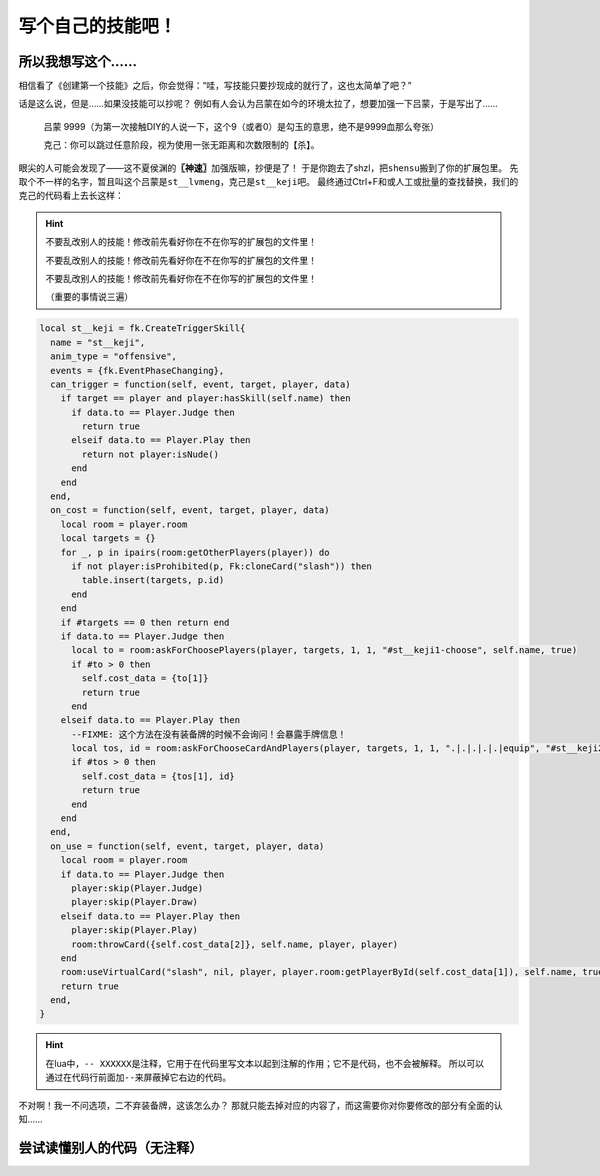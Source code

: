 ﻿.. SPDX-License-Identifier: GFDL-1.3-or-later

写个自己的技能吧！
==================

所以我想写这个……
----------------

相信看了《创建第一个技能》之后，你会觉得：“哇，写技能只要抄现成的就行了，这也太简单了吧？”

话是这么说，但是……如果没技能可以抄呢？
例如有人会认为吕蒙在如今的环境太拉了，想要加强一下吕蒙，于是写出了……

  吕蒙 9999（为第一次接触DIY的人说一下，这个9（或者0）是勾玉的意思，绝不是9999血那么夸张）

  克己：你可以跳过任意阶段，视为使用一张无距离和次数限制的【杀】。

眼尖的人可能会发现了——这不夏侯渊的\ **〖神速〗**\ 加强版嘛，抄便是了！
于是你跑去了shzl，把\ ``shensu``\ 搬到了你的扩展包里。
先取个不一样的名字，暂且叫这个吕蒙是\ ``st__lvmeng``\ ，克己是\ ``st__keji``\ 吧。
最终通过Ctrl+F和或人工或批量的查找替换，我们的克己的代码看上去长这样：

.. hint::

  不要乱改别人的技能！修改前先看好你在不在你写的扩展包的文件里！

  不要乱改别人的技能！修改前先看好你在不在你写的扩展包的文件里！

  不要乱改别人的技能！修改前先看好你在不在你写的扩展包的文件里！

  （重要的事情说三遍）

.. code-block:: lua

  local st__keji = fk.CreateTriggerSkill{
    name = "st__keji",
    anim_type = "offensive",
    events = {fk.EventPhaseChanging},
    can_trigger = function(self, event, target, player, data)
      if target == player and player:hasSkill(self.name) then
        if data.to == Player.Judge then
          return true
        elseif data.to == Player.Play then
          return not player:isNude()
        end
      end
    end,
    on_cost = function(self, event, target, player, data)
      local room = player.room
      local targets = {}
      for _, p in ipairs(room:getOtherPlayers(player)) do
        if not player:isProhibited(p, Fk:cloneCard("slash")) then
          table.insert(targets, p.id)
        end
      end
      if #targets == 0 then return end
      if data.to == Player.Judge then
        local to = room:askForChoosePlayers(player, targets, 1, 1, "#st__keji1-choose", self.name, true)
        if #to > 0 then
          self.cost_data = {to[1]}
          return true
        end
      elseif data.to == Player.Play then
        --FIXME: 这个方法在没有装备牌的时候不会询问！会暴露手牌信息！
        local tos, id = room:askForChooseCardAndPlayers(player, targets, 1, 1, ".|.|.|.|.|equip", "#st__keji2-choose", self.name, true)
        if #tos > 0 then
          self.cost_data = {tos[1], id}
          return true
        end
      end
    end,
    on_use = function(self, event, target, player, data)
      local room = player.room
      if data.to == Player.Judge then
        player:skip(Player.Judge)
        player:skip(Player.Draw)
      elseif data.to == Player.Play then
        player:skip(Player.Play)
        room:throwCard({self.cost_data[2]}, self.name, player, player)
      end
      room:useVirtualCard("slash", nil, player, player.room:getPlayerById(self.cost_data[1]), self.name, true)
      return true
    end,
  }

.. hint::

  在lua中，\ ``-- XXXXXX``\ 是注释，它用于在代码里写文本以起到注解的作用；它不是代码，也不会被解释。
  所以可以通过在代码行前面加\ ``--``\ 来屏蔽掉它右边的代码。

不对啊！我一不问选项，二不弃装备牌，这该怎么办？
那就只能去掉对应的内容了，而这需要你对你要修改的部分有全面的认知……

尝试读懂别人的代码（无注释）
----------------------------

